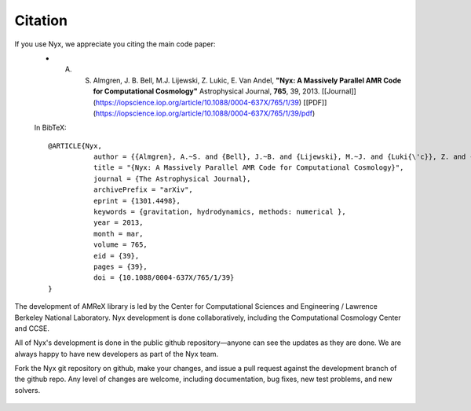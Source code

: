 **********
Citation
**********

If you use Nyx, we appreciate you citing the main code paper:
  * A. S. Almgren, J. B. Bell, M.J. Lijewski, Z. Lukic, E. Van Andel, **"Nyx: A Massively Parallel AMR Code for Computational Cosmology"** Astrophysical Journal, **765**, 39, 2013. [[Journal]](https://iopscience.iop.org/article/10.1088/0004-637X/765/1/39) [[PDF]](https://iopscience.iop.org/article/10.1088/0004-637X/765/1/39/pdf)

  In BibTeX::

    @ARTICLE{Nyx,
               author = {{Almgren}, A.~S. and {Bell}, J.~B. and {Lijewski}, M.~J. and {Luki{\'c}}, Z. and {Van Andel}, E.},
               title = "{Nyx: A Massively Parallel AMR Code for Computational Cosmology}",
               journal = {The Astrophysical Journal},
               archivePrefix = "arXiv",
               eprint = {1301.4498},
               keywords = {gravitation, hydrodynamics, methods: numerical },
               year = 2013,
               month = mar,
               volume = 765,
               eid = {39},
               pages = {39},
               doi = {10.1088/0004-637X/765/1/39}
    }

The development of AMReX library is led by the
Center for Computational Sciences and Engineering / Lawrence Berkeley
National Laboratory. Nyx development is done collaboratively, including the Computational Cosmology Center and CCSE. 

All of Nyx's development is done in the public github repository—anyone can see the updates as they are done.  
We are always happy to have new developers as part of the Nyx team. 

Fork the Nyx git repository on github, make your changes, and issue a pull request against the development branch 
of the github repo. Any level of changes are welcome, including documentation, bug fixes, new test problems, and new solvers.

 .. todo::
    Describe developer/contributor/author list

